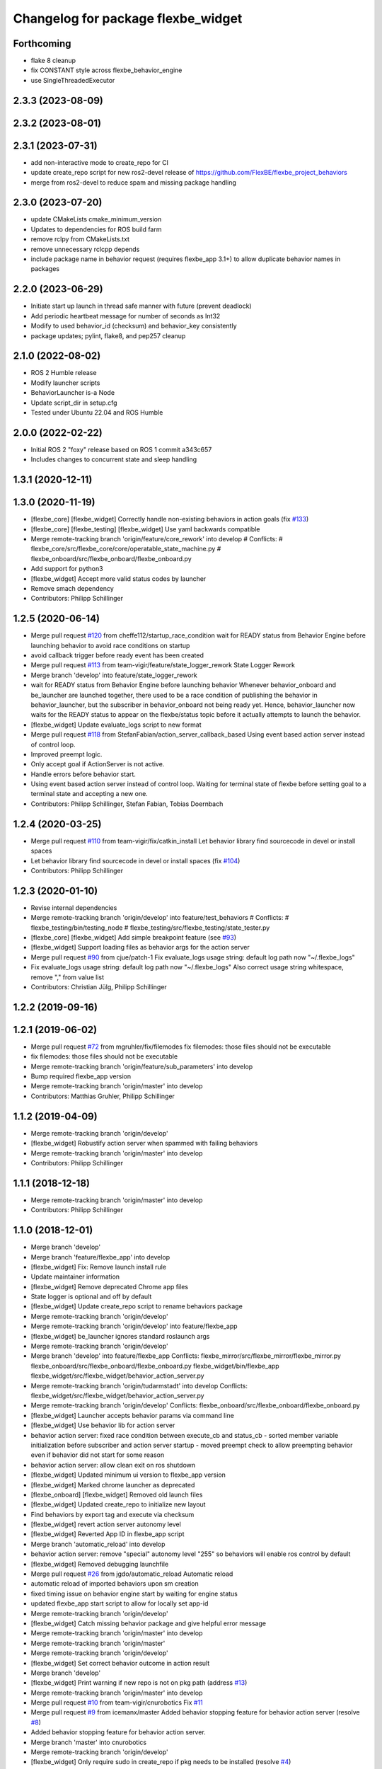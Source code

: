 ^^^^^^^^^^^^^^^^^^^^^^^^^^^^^^^^^^^
Changelog for package flexbe_widget
^^^^^^^^^^^^^^^^^^^^^^^^^^^^^^^^^^^
Forthcoming
-----------
* flake 8 cleanup
* fix CONSTANT style across flexbe_behavior_engine
* use SingleThreadedExecutor

2.3.3 (2023-08-09)
------------------

2.3.2 (2023-08-01)
------------------

2.3.1 (2023-07-31)
------------------
* add non-interactive mode to create_repo for CI
* update create_repo script for new ros2-devel release of https://github.com/FlexBE/flexbe_project_behaviors
* merge from ros2-devel to reduce spam and missing package handling

2.3.0 (2023-07-20)
------------------
* update CMakeLists cmake_minimum_version
* Updates to dependencies for ROS build farm
* remove rclpy from CMakeLists.txt
* remove unnecessary rclcpp depends
* include package name in behavior request (requires flexbe_app 3.1+) to allow duplicate behavior names in packages

2.2.0 (2023-06-29)
------------------
* Initiate start up launch in thread safe manner with future (prevent deadlock)
* Add periodic heartbeat message for number of seconds as Int32
* Modify to used behavior_id (checksum) and behavior_key consistently
* package updates; pylint, flake8, and pep257 cleanup

2.1.0 (2022-08-02)
------------------
* ROS 2 Humble release
* Modify launcher scripts
* BehaviorLauncher is-a Node
* Update script_dir in setup.cfg
* Tested under Ubuntu 22.04 and ROS Humble

2.0.0 (2022-02-22)
------------------
* Initial ROS 2 "foxy" release based on ROS 1 commit a343c657
* Includes changes to concurrent state and sleep handling

1.3.1 (2020-12-11)
------------------

1.3.0 (2020-11-19)
------------------
* [flexbe_core] [flexbe_widget] Correctly handle non-existing behaviors in action goals
  (fix `#133 <https://github.com/team-vigir/flexbe_behavior_engine/issues/133>`_)
* [flexbe_core] [flexbe_testing] [flexbe_widget] Use yaml backwards compatible
* Merge remote-tracking branch 'origin/feature/core_rework' into develop
  # Conflicts:
  #	flexbe_core/src/flexbe_core/core/operatable_state_machine.py
  #	flexbe_onboard/src/flexbe_onboard/flexbe_onboard.py
* Add support for python3
* [flexbe_widget] Accept more valid status codes by launcher
* Remove smach dependency
* Contributors: Philipp Schillinger

1.2.5 (2020-06-14)
------------------
* Merge pull request `#120 <https://github.com/team-vigir/flexbe_behavior_engine/issues/120>`_ from cheffe112/startup_race_condition
  wait for READY status from Behavior Engine before launching behavior to avoid race conditions on startup
* avoid callback trigger before ready event has been created
* Merge pull request `#113 <https://github.com/team-vigir/flexbe_behavior_engine/issues/113>`_ from team-vigir/feature/state_logger_rework
  State Logger Rework
* Merge branch 'develop' into feature/state_logger_rework
* wait for READY status from Behavior Engine before launching behavior
  Whenever behavior_onboard and be_launcher are launched together, there used to be a race condition of publishing the behavior in behavior_launcher, but the subscriber in behavior_onboard not being ready yet. Hence, behavior_launcher now waits for the READY status to appear on the flexbe/status topic before it actually attempts to launch the behavior.
* [flexbe_widget] Update evaluate_logs script to new format
* Merge pull request `#118 <https://github.com/team-vigir/flexbe_behavior_engine/issues/118>`_ from StefanFabian/action_server_callback_based
  Using event based action server instead of control loop.
* Improved preempt logic.
* Only accept goal if ActionServer is not active.
* Handle errors before behavior start.
* Using event based action server instead of control loop.
  Waiting for terminal state of flexbe before setting goal to a terminal state and accepting a new one.
* Contributors: Philipp Schillinger, Stefan Fabian, Tobias Doernbach

1.2.4 (2020-03-25)
------------------
* Merge pull request `#110 <https://github.com/team-vigir/flexbe_behavior_engine/issues/110>`_ from team-vigir/fix/catkin_install
  Let behavior library find sourcecode in devel or install spaces
* Let behavior library find sourcecode in devel or install spaces
  (fix `#104 <https://github.com/team-vigir/flexbe_behavior_engine/issues/104>`_)
* Contributors: Philipp Schillinger

1.2.3 (2020-01-10)
------------------
* Revise internal dependencies
* Merge remote-tracking branch 'origin/develop' into feature/test_behaviors
  # Conflicts:
  #	flexbe_testing/bin/testing_node
  #	flexbe_testing/src/flexbe_testing/state_tester.py
* [flexbe_core] [flexbe_widget] Add simple breakpoint feature (see `#93 <https://github.com/team-vigir/flexbe_behavior_engine/issues/93>`_)
* [flexbe_widget] Support loading files as behavior args for the action server
* Merge pull request `#90 <https://github.com/team-vigir/flexbe_behavior_engine/issues/90>`_ from cjue/patch-1
  Fix evaluate_logs usage string: default log path now "~/.flexbe_logs"
* Fix evaluate_logs usage string: default log path now "~/.flexbe_logs"
  Also correct usage string whitespace, remove "," from value list
* Contributors: Christian Jülg, Philipp Schillinger

1.2.2 (2019-09-16)
------------------

1.2.1 (2019-06-02)
------------------
* Merge pull request `#72 <https://github.com/team-vigir/flexbe_behavior_engine/issues/72>`_ from mgruhler/fix/filemodes
  fix filemodes: those files should not be executable
* fix filemodes: those files should not be executable
* Merge remote-tracking branch 'origin/feature/sub_parameters' into develop
* Bump required flexbe_app version
* Merge remote-tracking branch 'origin/master' into develop
* Contributors: Matthias Gruhler, Philipp Schillinger

1.1.2 (2019-04-09)
------------------
* Merge remote-tracking branch 'origin/develop'
* [flexbe_widget] Robustify action server when spammed with failing behaviors
* Merge remote-tracking branch 'origin/master' into develop
* Contributors: Philipp Schillinger

1.1.1 (2018-12-18)
------------------
* Merge remote-tracking branch 'origin/master' into develop
* Contributors: Philipp Schillinger

1.1.0 (2018-12-01)
------------------
* Merge branch 'develop'
* Merge branch 'feature/flexbe_app' into develop
* [flexbe_widget] Fix: Remove launch install rule
* Update maintainer information
* [flexbe_widget] Remove deprecated Chrome app files
* State logger is optional and off by default
* [flexbe_widget] Update create_repo script to rename behaviors package
* Merge remote-tracking branch 'origin/develop'
* Merge remote-tracking branch 'origin/develop' into feature/flexbe_app
* [flexbe_widget] be_launcher ignores standard roslaunch args
* Merge remote-tracking branch 'origin/develop'
* Merge branch 'develop' into feature/flexbe_app
  Conflicts:
  flexbe_mirror/src/flexbe_mirror/flexbe_mirror.py
  flexbe_onboard/src/flexbe_onboard/flexbe_onboard.py
  flexbe_widget/bin/flexbe_app
  flexbe_widget/src/flexbe_widget/behavior_action_server.py
* Merge remote-tracking branch 'origin/tudarmstadt' into develop
  Conflicts:
  flexbe_widget/src/flexbe_widget/behavior_action_server.py
* Merge remote-tracking branch 'origin/develop'
  Conflicts:
  flexbe_onboard/src/flexbe_onboard/flexbe_onboard.py
* [flexbe_widget] Launcher accepts behavior params via command line
* [flexbe_widget] Use behavior lib for action server
* behavior action server: fixed race condition between execute_cb and status_cb
  - sorted member variable initialization before subscriber and action server startup
  - moved preempt check to allow preempting behavior even if behavior did not start for some reason
* behavior action server: allow clean exit on ros shutdown
* [flexbe_widget] Updated minimum ui version to flexbe_app version
* [flexbe_widget] Marked chrome launcher as deprecated
* [flexbe_onboard] [flexbe_widget] Removed old launch files
* [flexbe_widget] Updated create_repo to initialize new layout
* Find behaviors by export tag and execute via checksum
* [flexbe_widget] revert action server autonomy level
* [flexbe_widget] Reverted App ID in flexbe_app script
* Merge branch 'automatic_reload' into develop
* behavior action server: remove "special" autonomy level "255" so behaviors will enable ros control by default
* [flexbe_widget] Removed debugging launchfile
* Merge pull request `#26 <https://github.com/team-vigir/flexbe_behavior_engine/issues/26>`_ from jgdo/automatic_reload
  Automatic reload
* automatic reload of imported behaviors upon sm creation
* fixed timing issue on behavior engine start by waiting for engine status
* updated flexbe_app start script to allow for locally set app-id
* Merge remote-tracking branch 'origin/develop'
* [flexbe_widget] Catch missing behavior package and give helpful error message
* Merge remote-tracking branch 'origin/master' into develop
* Merge remote-tracking branch 'origin/master'
* Merge remote-tracking branch 'origin/develop'
* [flexbe_widget] Set correct behavior outcome in action result
* Merge branch 'develop'
* [flexbe_widget] Print warning if new repo is not on pkg path (address `#13 <https://github.com/team-vigir/flexbe_behavior_engine/issues/13>`_)
* Merge remote-tracking branch 'origin/master' into develop
* Merge pull request `#10 <https://github.com/team-vigir/flexbe_behavior_engine/issues/10>`_ from team-vigir/cnurobotics
  Fix `#11 <https://github.com/team-vigir/flexbe_behavior_engine/issues/11>`_
* Merge pull request `#9 <https://github.com/team-vigir/flexbe_behavior_engine/issues/9>`_ from icemanx/master
  Added behavior stopping feature for behavior action server (resolve `#8 <https://github.com/team-vigir/flexbe_behavior_engine/issues/8>`_)
* Added behavior stopping feature for behavior action server.
* Merge branch 'master' into cnurobotics
* Merge remote-tracking branch 'origin/develop'
* [flexbe_widget] Only require sudo in create_repo if pkg needs to be installed (resolve `#4 <https://github.com/team-vigir/flexbe_behavior_engine/issues/4>`_)
* Merge branch 'master' into cnurobotics
* Merge remote-tracking branch 'origin/develop'
* [flexbe_widget] Use behavior prefix in clear_cache script
* modify to read and allow parameterizing default behaviors_package in launch files
* [flexbe_widget] Fix `#3 <https://github.com/team-vigir/flexbe_behavior_engine/issues/3>`_: consider correct ros distro in create_repo
* Merge remote-tracking branch 'origin/develop'
* [flexbe_widget] Fix `#2 <https://github.com/team-vigir/flexbe_behavior_engine/issues/2>`_
* Provide option to set userdata input on behavior action calls
* Merge remote-tracking branch 'origin/develop' into feature/pause_repeat
* [flexbe_widget] Fixed handling of YAML parameters
* [flexbe_widget] Check UI version against a minimum required one
* [flexbe_widget] Accept rosbridge port as launch arg
* [flexbe_widget] Notify GUI when behavior to launch is not found
* Merge remote-tracking branch 'origin/feature/multirobot'
* [FlexBE] Updated App to 0.21.4
  * Added support for namespace via param
* Merge remote-tracking branch 'origin/master' into feature/multirobot
  Conflicts:
  flexbe_core/src/flexbe_core/core/monitoring_state.py
  flexbe_core/src/flexbe_core/core/operatable_state.py
* [flexbe_widget] Correctly resolve file params of embedded behaviors
* [flexbe_widget] Behavior action server now correctly detects errors on behavior start
* [flexbe_onboard] [flexbe_widget] Improved support for yaml files
* Changed absolute topic references to relative
* [flexbe_widget] Added a simple action server for executing a behavior
* [flexbe_widget] Added references to the example states in create_repo script
* [flexbe_widget] Added a script to create a new project repo
* [flexbe_widget] Use environment variable for behaviors package in behavior launcher as well
* Removed some old and unused project files
* [flexbe_widget] Added input package to ocs launch file
* Initial commit of software
* Contributors: Bolkar Altuntas, David Conner, Dorian Scholz, DorianScholz, Mark Prediger, Philipp, Philipp Schillinger
